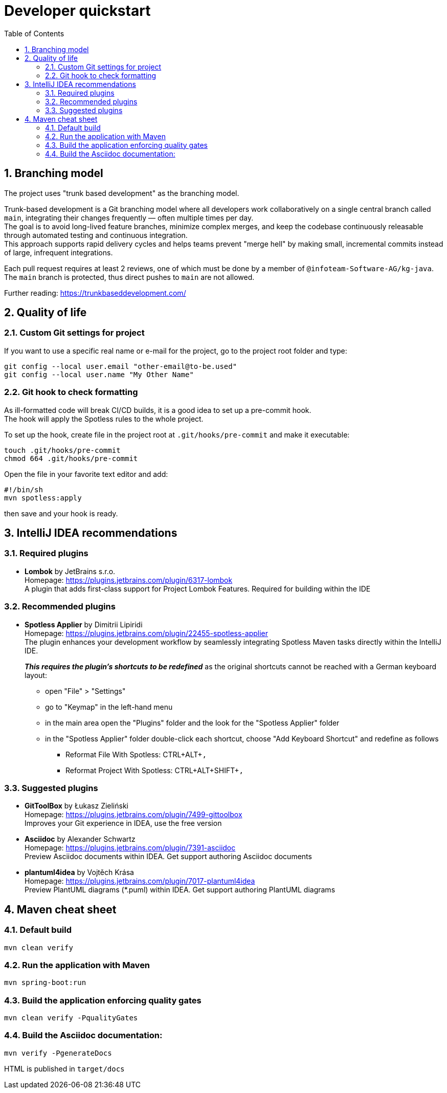 = Developer quickstart
:toc: right
:toclevels: 3
:sectnums:

== Branching model
The project uses "trunk based development" as the branching model.

Trunk-based development is a Git branching model where all developers work collaboratively on a single central branch called `main`, integrating their changes frequently — often multiple times per day. +
The goal is to avoid long-lived feature branches, minimize complex merges, and keep the codebase continuously releasable through automated testing and continuous integration. +
This approach supports rapid delivery cycles and helps teams prevent "merge hell" by making small, incremental commits instead of large, infrequent integrations.

Each pull request requires at least 2 reviews, one of which must be done by a member of `@infoteam-Software-AG/kg-java`. +
The `main` branch is protected, thus direct pushes to `main` are not allowed.

Further reading: https://trunkbaseddevelopment.com/

== Quality of life

=== Custom Git settings for project
If you want to use a specific real name or e-mail for the project, go to the project root folder and type:
[source, bash]
----
git config --local user.email "other-email@to-be.used"
git config --local user.name "My Other Name"
----

=== Git hook to check formatting
As ill-formatted code will break CI/CD builds, it is a good idea to set up a pre-commit hook. +
The hook will apply the Spotless rules to the whole project.

To set up the hook, create file in the project root at `.git/hooks/pre-commit` and make it executable:
[source, bash]
----
touch .git/hooks/pre-commit
chmod 664 .git/hooks/pre-commit
----
Open the file in your favorite text editor and add:
[source, bash]
----
#!/bin/sh
mvn spotless:apply
----
then save and your hook is ready.

== IntelliJ IDEA recommendations

=== Required plugins
* **Lombok** by JetBrains s.r.o. +
Homepage: https://plugins.jetbrains.com/plugin/6317-lombok +
A plugin that adds first-class support for Project Lombok Features. Required for building within the IDE

=== Recommended plugins
* **Spotless Applier** by Dimitrii Lipiridi +
Homepage: https://plugins.jetbrains.com/plugin/22455-spotless-applier +
The plugin enhances your development workflow by seamlessly integrating Spotless Maven tasks directly within the IntelliJ IDE. +
+
_**This requires the plugin's shortcuts to be redefined**_ as the original shortcuts cannot be reached with a German keyboard layout:

** open "File" > "Settings"
** go to "Keymap" in the left-hand menu
** in the main area open the "Plugins" folder and the look for the "Spotless Applier" folder
** in the "Spotless Applier" folder double-click each shortcut, choose "Add Keyboard Shortcut" and redefine as follows
*** Reformat File With Spotless: CTRL+ALT+`,`
*** Reformat Project With Spotless: CTRL+ALT+SHIFT+`,`

=== Suggested plugins
* **GitToolBox** by Łukasz Zieliński +
Homepage: https://plugins.jetbrains.com/plugin/7499-gittoolbox +
Improves your Git experience in IDEA, use the free version

* **Asciidoc** by Alexander Schwartz +
Homepage: https://plugins.jetbrains.com/plugin/7391-asciidoc +
Preview Asciidoc documents within IDEA. Get support authoring Asciidoc documents

* **plantuml4idea** by Vojtěch Krása +
Homepage: https://plugins.jetbrains.com/plugin/7017-plantuml4idea +
Preview PlantUML diagrams (*.puml) within IDEA. Get support authoring PlantUML diagrams

== Maven cheat sheet

=== Default build
[source,bash]
----
mvn clean verify
----

=== Run the application with Maven
[source,bash]
----
mvn spring-boot:run
----

=== Build the application enforcing quality gates
----
mvn clean verify -PqualityGates
----

=== Build the Asciidoc documentation:
[source,bash]
----
mvn verify -PgenerateDocs
----
HTML is published in `target/docs`
